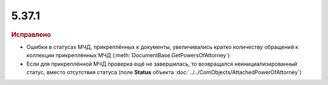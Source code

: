 5.37.1
======


.. feed-entry::
  :date: 2022-03-01


.. rubric:: Иcправлено

- Ошибки в статусах МЧД, прикреплённых к документы, увеличивались кратко количеству обращений к коллекции прикреплённых МЧД (:meth:`DocumentBase.GetPowersOfAttorney`)
- Если для прикреплённой МЧД проверка ещё не завершилась, то возвращался неинициализированный статус, вместо отсутствия статуса (поле **Status** объекта :doc:`../../ComObjects/AttachedPowerOfAttorney`)

